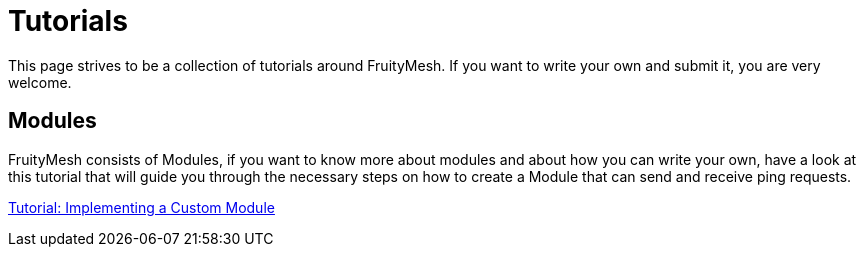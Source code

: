 = Tutorials

This page strives to be a collection of tutorials around
FruityMesh. If you want to write your own and submit it, you are very
welcome.

== Modules
FruityMesh consists of Modules, if you want to know more
about modules and about how you can write your own, have a look at this
tutorial that will guide you through the necessary steps on how to
create a Module that can send and receive ping requests.

<<Implementing-a-Custom-Module.adoc#,Tutorial: Implementing a Custom Module>>
